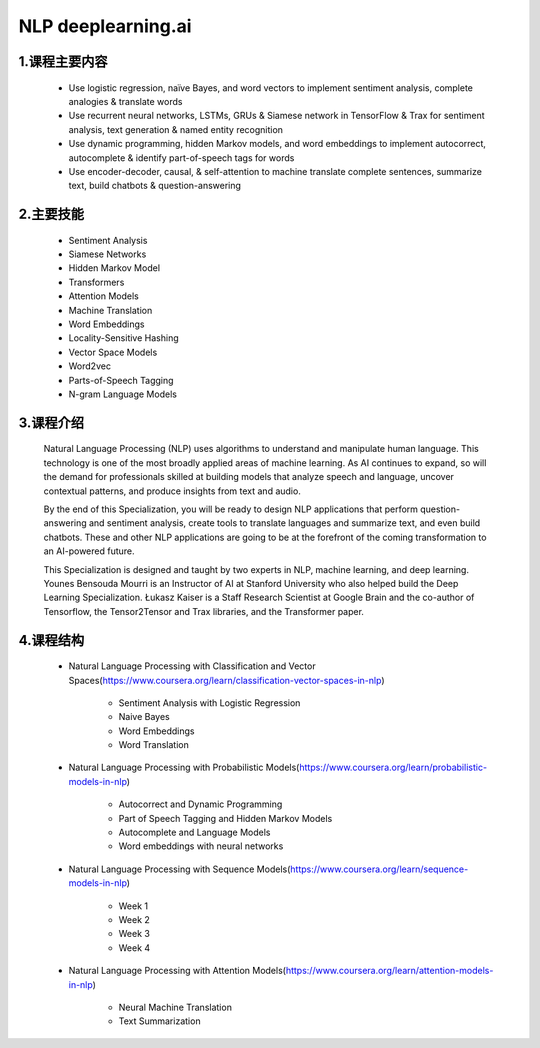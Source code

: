 
NLP deeplearning.ai 
=========================


1.课程主要内容
--------------------------------

    - Use logistic regression, naïve Bayes, and word vectors to implement sentiment analysis, complete analogies & translate words

    - Use recurrent neural networks, LSTMs, GRUs & Siamese network in TensorFlow & Trax for sentiment analysis, text generation & named entity recognition

    - Use dynamic programming, hidden Markov models, and word embeddings to implement autocorrect, autocomplete & identify part-of-speech tags for words

    - Use encoder-decoder, causal, & self-attention to machine translate complete sentences, summarize text, build chatbots & question-answering


2.主要技能
--------------------------------

    - Sentiment Analysis

    - Siamese Networks

    - Hidden Markov Model

    - Transformers

    - Attention Models

    - Machine Translation

    - Word Embeddings

    - Locality-Sensitive Hashing

    - Vector Space Models

    - Word2vec

    - Parts-of-Speech Tagging

    - N-gram Language Models


3.课程介绍
--------------------------------

    Natural Language Processing (NLP) uses algorithms to understand and manipulate human 
    language. This technology is one of the most broadly applied areas of machine learning. 
    As AI continues to expand, so will the demand for professionals skilled at building 
    models that analyze speech and language, uncover contextual patterns, and produce 
    insights from text and audio.

    By the end of this Specialization, you will be ready to design NLP applications that 
    perform question-answering and sentiment analysis, create tools to translate languages 
    and summarize text, and even build chatbots. These and other NLP applications are going 
    to be at the forefront of the coming transformation to an AI-powered future.

    This Specialization is designed and taught by two experts in NLP, machine learning, 
    and deep learning. Younes Bensouda Mourri is an Instructor of AI at Stanford University 
    who also helped build the Deep Learning Specialization. Łukasz Kaiser is a Staff Research 
    Scientist at Google Brain and the co-author of Tensorflow, the Tensor2Tensor and Trax 
    libraries, and the Transformer paper.


4.课程结构
--------------------------------

    - Natural Language Processing with Classification and Vector Spaces(https://www.coursera.org/learn/classification-vector-spaces-in-nlp)

        - Sentiment Analysis with Logistic Regression

        - Naive Bayes

        - Word Embeddings

        - Word Translation

    - Natural Language Processing with Probabilistic Models(https://www.coursera.org/learn/probabilistic-models-in-nlp)

        - Autocorrect and Dynamic Programming

        - Part of Speech Tagging and Hidden Markov Models

        - Autocomplete and Language Models

        - Word embeddings with neural networks

    - Natural Language Processing with Sequence Models(https://www.coursera.org/learn/sequence-models-in-nlp)

        - Week 1

        - Week 2

        - Week 3

        - Week 4

    - Natural Language Processing with Attention Models(https://www.coursera.org/learn/attention-models-in-nlp)

        - Neural Machine Translation

        - Text Summarization
